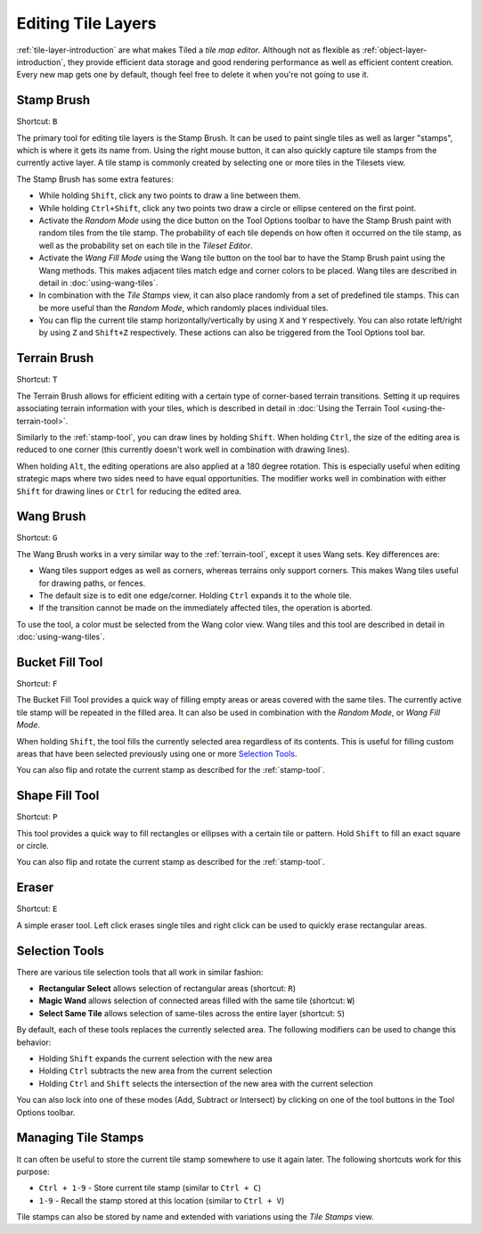 Editing Tile Layers
===================

:ref:`tile-layer-introduction` are what makes Tiled a *tile map editor*.
Although not as flexible as :ref:`object-layer-introduction`, they provide
efficient data storage and good rendering performance as well as efficient
content creation. Every new map gets one by default, though feel free to delete
it when you're not going to use it.

.. _stamp-tool:

Stamp Brush
-----------

Shortcut: ``B``

The primary tool for editing tile layers is the Stamp Brush. It can be
used to paint single tiles as well as larger "stamps", which is where it
gets its name from. Using the right mouse button, it can also quickly
capture tile stamps from the currently active layer. A tile stamp is
commonly created by selecting one or more tiles in the Tilesets view.

The Stamp Brush has some extra features:

-  While holding ``Shift``, click any two points to draw a line between
   them.

-  While holding ``Ctrl+Shift``, click any two points two draw a circle
   or ellipse centered on the first point.

-  Activate the *Random Mode* using the dice button on the Tool Options
   toolbar to have the Stamp Brush paint with random tiles from the tile
   stamp. The probability of each tile depends on how often it occurred
   on the tile stamp, as well as the probability set on each tile in the
   *Tileset Editor*.

-  Activate the *Wang Fill Mode* using the Wang tile button on the tool bar
   to have the Stamp Brush paint using the Wang methods. This makes adjacent
   tiles match edge and corner colors to be placed. Wang tiles are described
   in detail in :doc:`using-wang-tiles`.

-  In combination with the *Tile Stamps* view, it can also place
   randomly from a set of predefined tile stamps. This can be more
   useful than the *Random Mode*, which randomly places individual
   tiles.

-  You can flip the current tile stamp horizontally/vertically by using
   ``X`` and ``Y`` respectively. You can also rotate left/right by
   using ``Z`` and ``Shift+Z`` respectively. These actions can also be
   triggered from the Tool Options tool bar.

.. _terrain-tool:

Terrain Brush
-------------

Shortcut: ``T``

The Terrain Brush allows for efficient editing with a certain type of
corner-based terrain transitions. Setting it up requires associating
terrain information with your tiles, which is described in detail in
:doc:`Using the Terrain Tool <using-the-terrain-tool>`.

Similarly to the :ref:`stamp-tool`, you can draw lines by holding
``Shift``. When holding ``Ctrl``, the size of the editing area is
reduced to one corner (this currently doesn't work well in combination
with drawing lines).

.. raw:: html

   <div class="new new-prev">Since Tiled 1.0</div>

When holding ``Alt``, the editing operations are also applied at a 180
degree rotation. This is especially useful when editing strategic maps
where two sides need to have equal opportunities. The modifier works
well in combination with either ``Shift`` for drawing lines or ``Ctrl``
for reducing the edited area.

.. raw:: html

   <div class="new new-prev">Since Tiled 1.1</div>

.. _wang-tool:

Wang Brush
----------

Shortcut: ``G``

The Wang Brush works in a very similar way to the :ref:`terrain-tool`, except
it uses Wang sets. Key differences are:

-  Wang tiles support edges as well as corners, whereas terrains only support
   corners. This makes Wang tiles useful for drawing paths, or fences.
-  The default size is to edit one edge/corner. Holding ``Ctrl`` expands it
   to the whole tile.
-  If the transition cannot be made on the immediately affected tiles,
   the operation is aborted.

To use the tool, a color must be selected from the Wang color view.
Wang tiles and this tool are described in detail in :doc:`using-wang-tiles`.

.. _bucket-fill-tool:

Bucket Fill Tool
----------------

Shortcut: ``F``

The Bucket Fill Tool provides a quick way of filling empty areas or
areas covered with the same tiles. The currently active tile stamp will
be repeated in the filled area. It can also be used in combination with
the *Random Mode*, or *Wang Fill Mode*.

When holding ``Shift``, the tool fills the currently selected area
regardless of its contents. This is useful for filling custom areas that
have been selected previously using one or more `Selection
Tools <#selection-tools>`__.

You can also flip and rotate the current stamp as described for the
:ref:`stamp-tool`.

.. raw:: html

   <div class="new new-prev">Since Tiled 1.1</div>

.. _shape-fill-tool:

Shape Fill Tool
---------------

Shortcut: ``P``

This tool provides a quick way to fill rectangles or ellipses with a certain
tile or pattern. Hold ``Shift`` to fill an exact square or circle.

You can also flip and rotate the current stamp as described for the
:ref:`stamp-tool`.

.. _eraser-tool:

Eraser
------

Shortcut: ``E``

A simple eraser tool. Left click erases single tiles and right click can
be used to quickly erase rectangular areas.

Selection Tools
---------------

There are various tile selection tools that all work in similar fashion:

-  **Rectangular Select** allows selection of rectangular areas
   (shortcut: ``R``)

-  **Magic Wand** allows selection of connected areas filled with the
   same tile (shortcut: ``W``)

-  **Select Same Tile** allows selection of same-tiles across the entire
   layer (shortcut: ``S``)

By default, each of these tools replaces the currently selected area.
The following modifiers can be used to change this behavior:

-  Holding ``Shift`` expands the current selection with the new area
-  Holding ``Ctrl`` subtracts the new area from the current selection
-  Holding ``Ctrl`` and ``Shift`` selects the intersection of the new
   area with the current selection

You can also lock into one of these modes (Add, Subtract or Intersect)
by clicking on one of the tool buttons in the Tool Options toolbar.

Managing Tile Stamps
--------------------

It can often be useful to store the current tile stamp somewhere to use
it again later. The following shortcuts work for this purpose:

-  ``Ctrl + 1-9`` - Store current tile stamp (similar to ``Ctrl + C``)
-  ``1-9`` - Recall the stamp stored at this location (similar to
   ``Ctrl + V``)

Tile stamps can also be stored by name and extended with variations
using the *Tile Stamps* view.
